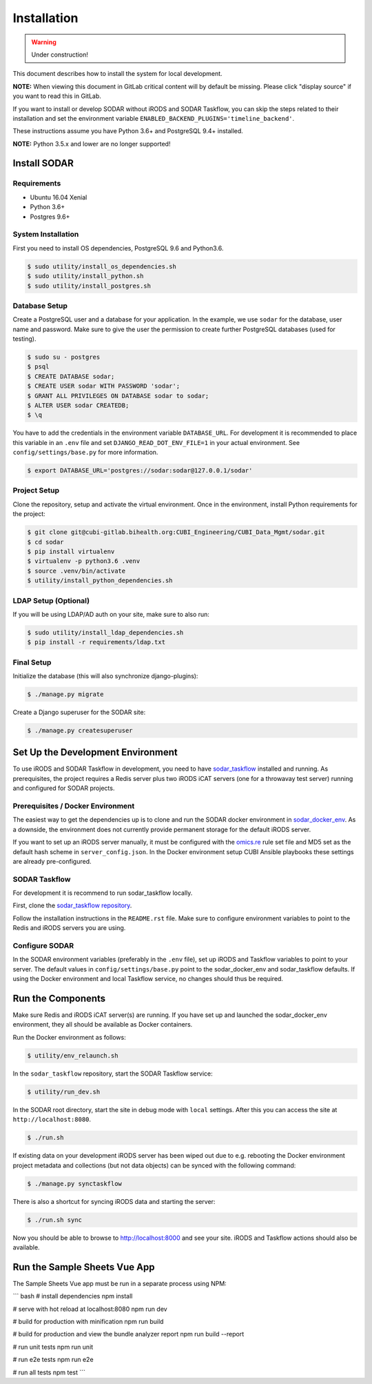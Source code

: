 .. _installation:

Installation
^^^^^^^^^^^^

.. warning::

   Under construction!

This document describes how to install the system for local development.

**NOTE:** When viewing this document in GitLab critical content will by default
be missing. Please click "display source" if you want to read this in GitLab.

If you want to install or develop SODAR without iRODS and SODAR Taskflow, you
can skip the steps related to their installation and set the environment
variable ``ENABLED_BACKEND_PLUGINS='timeline_backend'``.

These instructions assume you have Python 3.6+ and PostgreSQL 9.4+ installed.

**NOTE:** Python 3.5.x and lower are no longer supported!


Install SODAR
=============

Requirements
------------

- Ubuntu 16.04 Xenial
- Python 3.6+
- Postgres 9.6+

System Installation
-------------------

First you need to install OS dependencies, PostgreSQL 9.6 and Python3.6.

.. code-block:: console

    $ sudo utility/install_os_dependencies.sh
    $ sudo utility/install_python.sh
    $ sudo utility/install_postgres.sh

Database Setup
--------------

Create a PostgreSQL user and a database for your application. In the example,
we use ``sodar`` for the database, user name and password. Make sure to
give the user the permission to create further PostgreSQL databases (used for
testing).

.. code-block:: console

    $ sudo su - postgres
    $ psql
    $ CREATE DATABASE sodar;
    $ CREATE USER sodar WITH PASSWORD 'sodar';
    $ GRANT ALL PRIVILEGES ON DATABASE sodar to sodar;
    $ ALTER USER sodar CREATEDB;
    $ \q

You have to add the credentials in the environment variable ``DATABASE_URL``.
For development it is recommended to place this variable in an ``.env`` file and
set ``DJANGO_READ_DOT_ENV_FILE=1`` in your actual environment. See
``config/settings/base.py`` for more information.

.. code-block:: console

    $ export DATABASE_URL='postgres://sodar:sodar@127.0.0.1/sodar'

Project Setup
-------------

Clone the repository, setup and activate the virtual environment. Once in
the environment, install Python requirements for the project:

.. code-block:: console

    $ git clone git@cubi-gitlab.bihealth.org:CUBI_Engineering/CUBI_Data_Mgmt/sodar.git
    $ cd sodar
    $ pip install virtualenv
    $ virtualenv -p python3.6 .venv
    $ source .venv/bin/activate
    $ utility/install_python_dependencies.sh

LDAP Setup (Optional)
---------------------

If you will be using LDAP/AD auth on your site, make sure to also run:

.. code-block:: console

    $ sudo utility/install_ldap_dependencies.sh
    $ pip install -r requirements/ldap.txt

Final Setup
-----------

Initialize the database (this will also synchronize django-plugins):

.. code-block:: console

    $ ./manage.py migrate

Create a Django superuser for the SODAR site:

.. code-block:: console

    $ ./manage.py createsuperuser


Set Up the Development Environment
==================================

To use iRODS and SODAR Taskflow in development, you need to have
`sodar_taskflow <https://cubi-gitlab.bihealth.org/CUBI_Engineering/CUBI_Data_Mgmt/sodar_taskflow>`_
installed and running. As prerequisites, the project requires a Redis server
plus two iRODS iCAT servers (one for a throwavay test server) running and
configured for SODAR projects.

Prerequisites / Docker Environment
----------------------------------

The easiest way to get the dependencies up is to clone and run the SODAR docker
environment in
`sodar_docker_env <https://cubi-gitlab.bihealth.org/CUBI_Engineering/CUBI_Data_Mgmt/sodar_docker_env>`_.
As a downside, the environment does not currently provide permanent storage for
the default iRODS server.

If you want to set up an iRODS server manually, it must be configured with the
`omics.re <https://cubi-gitlab.bihealth.org/CUBI_Operations/Ansible_Playbooks/blob/master/roles/cubi.irods-setup/files/etc/irods/omics.re>`_
rule set file and MD5 set as the default hash scheme in ``server_config.json``.
In the Docker environment setup CUBI Ansible playbooks these settings are
already pre-configured.

SODAR Taskflow
--------------

For development it is recommend to run sodar_taskflow locally.

First, clone the `sodar_taskflow repository <https://cubi-gitlab.bihealth.org/CUBI_Engineering/CUBI_Data_Mgmt/sodar_taskflow>`_.

Follow the installation instructions in the ``README.rst`` file. Make sure to
configure environment variables to point to the Redis and iRODS servers you are
using.

Configure SODAR
---------------

In the SODAR environment variables (preferably in the ``.env``
file), set up iRODS and Taskflow variables to point to your server. The default
values in ``config/settings/base.py`` point to the sodar_docker_env and
sodar_taskflow defaults. If using the Docker environment and local Taskflow
service, no changes should thus be required.


Run the Components
==================

Make sure Redis and iRODS iCAT server(s) are running. If you have set up and
launched the sodar_docker_env environment, they all should be available as
Docker containers.

Run the Docker environment as follows:

.. code-block:: console

    $ utility/env_relaunch.sh

In the ``sodar_taskflow`` repository, start the SODAR Taskflow service:

.. code-block:: console

    $ utility/run_dev.sh

In the SODAR root directory, start the site in debug mode with ``local``
settings. After this you can access the site at ``http://localhost:8080``.

.. code-block:: console

    $ ./run.sh

If existing data on your development iRODS server has been wiped out due to e.g.
rebooting the Docker environment project metadata and collections (but not data
objects) can be synced with the following command:

.. code-block:: console

    $ ./manage.py synctaskflow

There is also a shortcut for syncing iRODS data and starting the server:

.. code-block:: console

    $ ./run.sh sync

Now you should be able to browse to http://localhost:8000 and see your site.
iRODS and Taskflow actions should also be available.


Run the Sample Sheets Vue App
=============================

The Sample Sheets Vue app must be run in a separate process using NPM:

``` bash
# install dependencies
npm install

# serve with hot reload at localhost:8080
npm run dev

# build for production with minification
npm run build

# build for production and view the bundle analyzer report
npm run build --report

# run unit tests
npm run unit

# run e2e tests
npm run e2e

# run all tests
npm test
```
